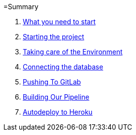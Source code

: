 =Summary

//. link:chapters/what_you_will_learn.adoc[What you will learn]
. link:chapters/what_you_need_to_start.adoc[What you need to start]
. link:chapters/starting_the_project.adoc[Starting the project]
. link:chapters/taking_care_of_the_environment.adoc[Taking care of the Environment]
. link:chapters/connecting_the_database.adoc[Connecting the database]
. link:chapters/pushing_to_gitlab.adoc[Pushing To GitLab]
. link:chapters/building_our_pipeline.adoc[Building Our Pipeline]
. link:chapters/autodeploy_to_heroku.adoc[Autodeploy to Heroku]